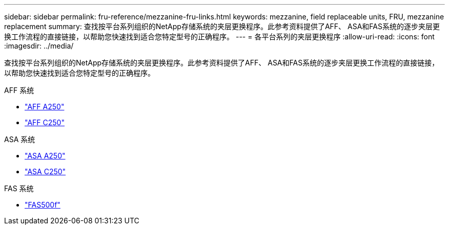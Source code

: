 ---
sidebar: sidebar 
permalink: fru-reference/mezzanine-fru-links.html 
keywords: mezzanine, field replaceable units, FRU, mezzanine replacement 
summary: 查找按平台系列组织的NetApp存储系统的夹层更换程序。此参考资料提供了AFF、 ASA和FAS系统的逐步夹层更换工作流程的直接链接，以帮助您快速找到适合您特定型号的正确程序。 
---
= 各平台系列的夹层更换程序
:allow-uri-read: 
:icons: font
:imagesdir: ../media/


[role="lead"]
查找按平台系列组织的NetApp存储系统的夹层更换程序。此参考资料提供了AFF、 ASA和FAS系统的逐步夹层更换工作流程的直接链接，以帮助您快速找到适合您特定型号的正确程序。

[role="tabbed-block"]
====
.AFF 系统
--
* link:../a250/mezzanine-replace.html["AFF A250"]
* link:../c250/mezzanine-replace.html["AFF C250"]


--
.ASA 系统
--
* link:../asa250/mezzanine-replace.html["ASA A250"]
* link:../asa-c250/mezzanine-replace.html["ASA C250"]


--
.FAS 系统
--
* link:../fas500f/mezzanine-replace.html["FAS500f"]


--
====